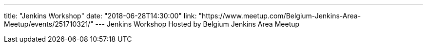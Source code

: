 ---
title: "Jenkins Workshop"
date: "2018-06-28T14:30:00"
link: "https://www.meetup.com/Belgium-Jenkins-Area-Meetup/events/251710321/"
---
Jenkins Workshop Hosted by Belgium Jenkins Area Meetup
